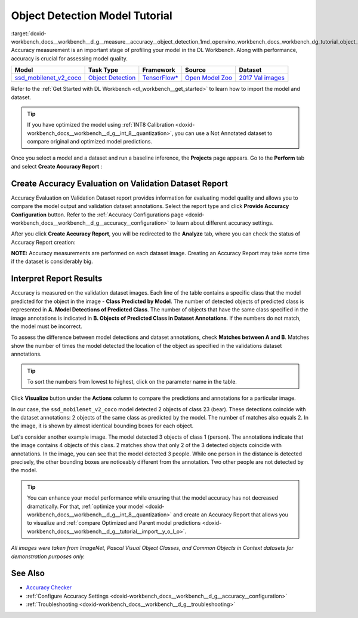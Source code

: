 .. index:: pair: page; Object Detection Model Tutorial
.. _doxid-workbench_docs__workbench__d_g__measure__accuracy__object_detection:


Object Detection Model Tutorial
===============================

:target:`doxid-workbench_docs__workbench__d_g__measure__accuracy__object_detection_1md_openvino_workbench_docs_workbench_dg_tutorial_object_detection_dataset` Accuracy measurement is an important stage of profiling your model in the DL Workbench. Along with performance, accuracy is crucial for assessing model quality.

.. list-table::
    :header-rows: 1

    * - Model
      - Task Type
      - Framework
      - Source
      - Dataset
    * - `ssd_mobilenet_v2_coco <https://docs.openvinotoolkit.org/latest/omz_models_model_ssd_mobilenet_v2_coco.html>`__
      - `Object Detection <https://machinelearningmastery.com/object-recognition-with-deep-learning/>`__
      - `TensorFlow\* <https://www.tensorflow.org/>`__
      - `Open Model Zoo <https://github.com/openvinotoolkit/open_model_zoo/tree/master/models/public/mobilenet-ssd>`__
      - `2017 Val images <http://cocodataset.org>`__

Refer to the :ref:`Get Started with DL Workbench <dl_workbench__get_started>` to learn how to import the model and dataset.

.. tip:: If you have optimized the model using :ref:`INT8 Calibration <doxid-workbench_docs__workbench__d_g__int_8__quantization>`, you can use a Not Annotated dataset to compare original and optimized model predictions.



Once you select a model and a dataset and run a baseline inference, the **Projects** page appears. Go to the **Perform** tab and select **Create Accuracy Report** :

.. image:: create_report.png

Create Accuracy Evaluation on Validation Dataset Report
~~~~~~~~~~~~~~~~~~~~~~~~~~~~~~~~~~~~~~~~~~~~~~~~~~~~~~~

Accuracy Evaluation on Validation Dataset report provides information for evaluating model quality and allows you to compare the model output and validation dataset annotations. Select the report type and click **Provide Accuracy Configuration** button. Refer to the :ref:`Accuracy Configurations page <doxid-workbench_docs__workbench__d_g__accuracy__configuration>` to learn about different accuracy settings.

.. image:: Acc_Report_1.png

After you click **Create Accuracy Report**, you will be redirected to the **Analyze** tab, where you can check the status of Accuracy Report creation:

.. image:: creating_accuracy_report.png

**NOTE:** Accuracy measurements are performed on each dataset image. Creating an Accuracy Report may take some time if the dataset is considerably big.



Interpret Report Results
~~~~~~~~~~~~~~~~~~~~~~~~

Accuracy is measured on the validation dataset images. Each line of the table contains a specific class that the model predicted for the object in the image - **Class Predicted by Model**. The number of detected objects of predicted class is represented in **A. Model Detections of Predicted Class**. The number of objects that have the same class specified in the image annotations is indicated in **B. Objects of Predicted Class in Dataset Annotations**. If the numbers do not match, the model must be incorrect.

To assess the difference between model detections and dataset annotations, check **Matches between A and B**. Matches show the number of times the model detected the location of the object as specified in the validations dataset annotations.

.. image:: od_val_dataset_result.png

.. tip:: To sort the numbers from lowest to highest, click on the parameter name in the table.



Click **Visualize** button under the **Actions** column to compare the predictions and annotations for a particular image.

.. image:: od_visualize_true.png

In our case, the ``ssd_mobilenet_v2_coco`` model detected 2 objects of class 23 (bear). These detections coincide with the dataset annotations: 2 objects of the same class as predicted by the model. The number of matches also equals 2. In the image, it is shown by almost identical bounding boxes for each object.

.. image:: od_val_dataset_false.png

Let's consider another example image. The model detected 3 objects of class 1 (person). The annotations indicate that the image contains 4 objects of this class. 2 matches show that only 2 of the 3 detected objects coincide with annotations. In the image, you can see that the model detected 3 people. While one person in the distance is detected precisely, the other bounding boxes are noticeably different from the annotation. Two other people are not detected by the model.

.. tip:: You can enhance your model performance while ensuring that the model accuracy has not decreased dramatically. For that, :ref:`optimize your model <doxid-workbench_docs__workbench__d_g__int_8__quantization>` and create an Accuracy Report that allows you to visualize and :ref:`compare Optimized and Parent model predictions <doxid-workbench_docs__workbench__d_g__tutorial__import__y_o_l_o>`.



*All images were taken from ImageNet, Pascal Visual Object Classes, and Common Objects in Context datasets for demonstration purposes only.*

See Also
~~~~~~~~

* `Accuracy Checker <https://docs.openvinotoolkit.org/latest/omz_tools_accuracy_checker.html>`__

* :ref:`Configure Accuracy Settings <doxid-workbench_docs__workbench__d_g__accuracy__configuration>`

* :ref:`Troubleshooting <doxid-workbench_docs__workbench__d_g__troubleshooting>`

